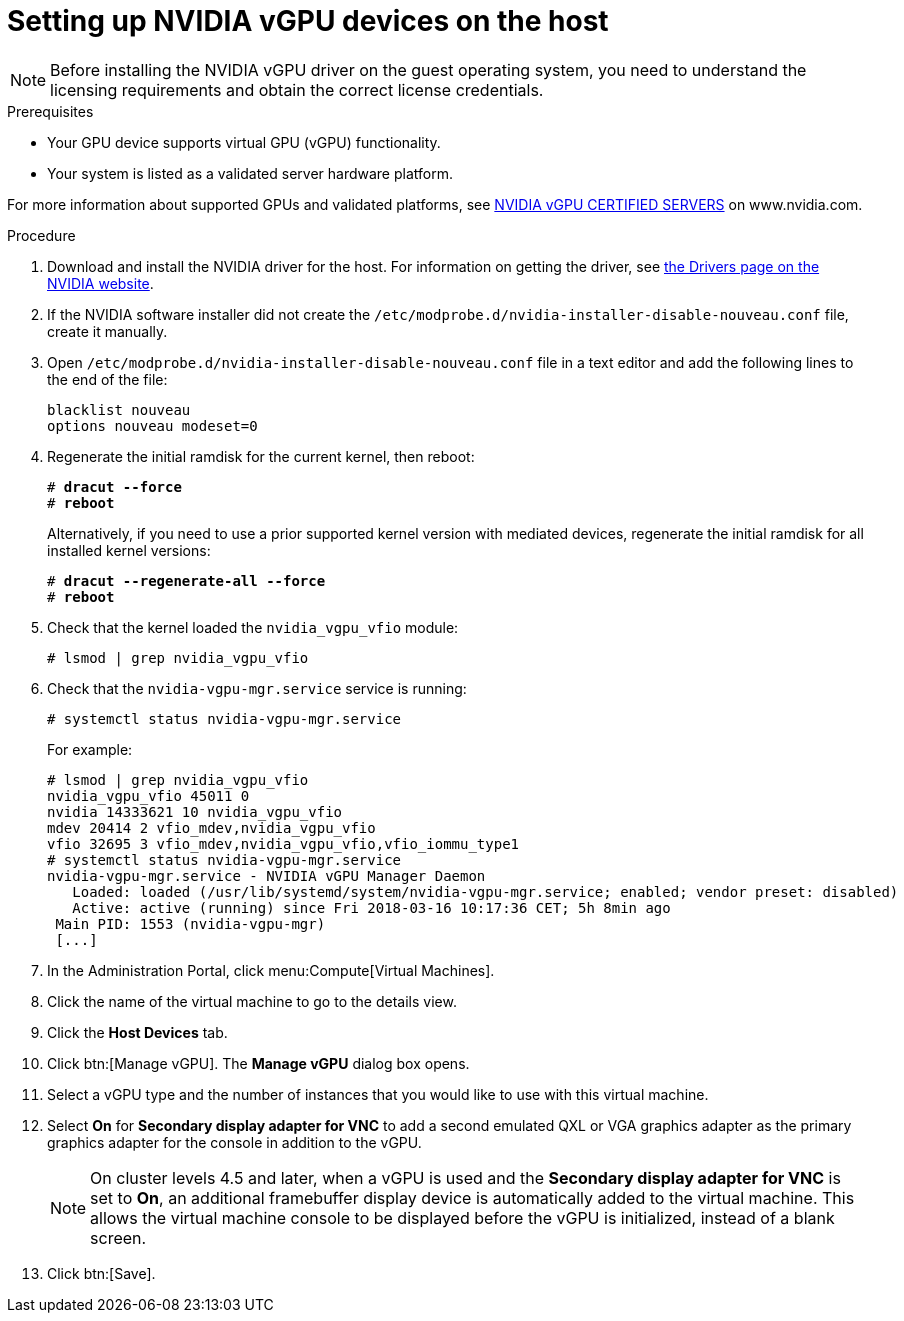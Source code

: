 // Module included in the following assemblies:
//
// assembly_managing-nvidia-vgpu-devices


:_content-type: PROCEDURE
[id="proc_setting-up-nvidia-vgpu-devices_{context}"]
= Setting up NVIDIA vGPU devices on the host

[NOTE]
====
Before installing the NVIDIA vGPU driver on the guest operating system, you need to understand the licensing requirements and obtain the correct license credentials.
====

[id='prerequisites-{context}']
.Prerequisites

* Your GPU device supports virtual GPU (vGPU) functionality.

* Your system is listed as a validated server hardware platform.

For more information about supported GPUs and validated platforms, see link:https://www.nvidia.com/en-us/data-center/resources/vgpu-certified-servers/[NVIDIA vGPU CERTIFIED SERVERS] on www.nvidia.com.

//== Before You Begin
.Procedure

. Download and install the NVIDIA driver for the host. For information on getting the driver, see link:https://www.nvidia.com/Download/index.aspx?lang=en-us[the Drivers page on the NVIDIA website].
[discrete]
//== Configuring the Host

. If the NVIDIA software installer did not create the [filename]`/etc/modprobe.d/nvidia-installer-disable-nouveau.conf` file, create it manually.

. Open [filename]`/etc/modprobe.d/nvidia-installer-disable-nouveau.conf` file in a text editor and add the following lines to the end of the file:
+
[source,bash,subs=+quotes]
----
blacklist nouveau
options nouveau modeset=0
----

. Regenerate the initial ramdisk for the current kernel, then reboot:
+
[source,bash,subs=+quotes]
----
# *dracut --force*
# *reboot*
----
+
Alternatively, if you need to use a prior supported kernel version with mediated devices, regenerate the initial ramdisk for all installed kernel versions:
+
[source,bash,subs=+quotes]
----
# *dracut --regenerate-all --force*
# *reboot*
----

. Check that the kernel loaded the [filename]`nvidia_vgpu_vfio` module:
+
[source,bash,subs=+quotes]
----
# lsmod | grep nvidia_vgpu_vfio
----

. Check that the `nvidia-vgpu-mgr.service` service is running:
+
[source,bash,subs=+quotes]
----
# systemctl status nvidia-vgpu-mgr.service
----
+
For example:
+
[source,bash,subs=+quotes]
----
# lsmod | grep nvidia_vgpu_vfio
nvidia_vgpu_vfio 45011 0
nvidia 14333621 10 nvidia_vgpu_vfio
mdev 20414 2 vfio_mdev,nvidia_vgpu_vfio
vfio 32695 3 vfio_mdev,nvidia_vgpu_vfio,vfio_iommu_type1
# systemctl status nvidia-vgpu-mgr.service
nvidia-vgpu-mgr.service - NVIDIA vGPU Manager Daemon
   Loaded: loaded (/usr/lib/systemd/system/nvidia-vgpu-mgr.service; enabled; vendor preset: disabled)
   Active: active (running) since Fri 2018-03-16 10:17:36 CET; 5h 8min ago
 Main PID: 1553 (nvidia-vgpu-mgr)
 [...]
----
// From here to the end of the procedure is unique to RHV and needs to be conditionalized as such. The entire NVIDIA topic set is unique to downstream/RHV.

. In the Administration Portal, click menu:Compute[Virtual Machines].

. Click the name of the virtual machine to go to the details view.

. Click the *Host Devices* tab.

. Click btn:[Manage vGPU]. The *Manage vGPU* dialog box opens.

. Select a vGPU type and the number of instances that you would like to use with this virtual machine.

. Select *On* for *Secondary display adapter for VNC* to add a second emulated QXL or VGA graphics adapter as the primary graphics adapter for the console in addition to the vGPU.
+
[NOTE]
====
On cluster levels 4.5 and later, when a vGPU is used and the *Secondary display adapter for VNC* is set to *On*, an additional framebuffer display device is automatically added to the virtual machine. This allows the virtual machine console to be displayed before the vGPU is initialized, instead of a blank screen.
====
+
. Click btn:[Save].
